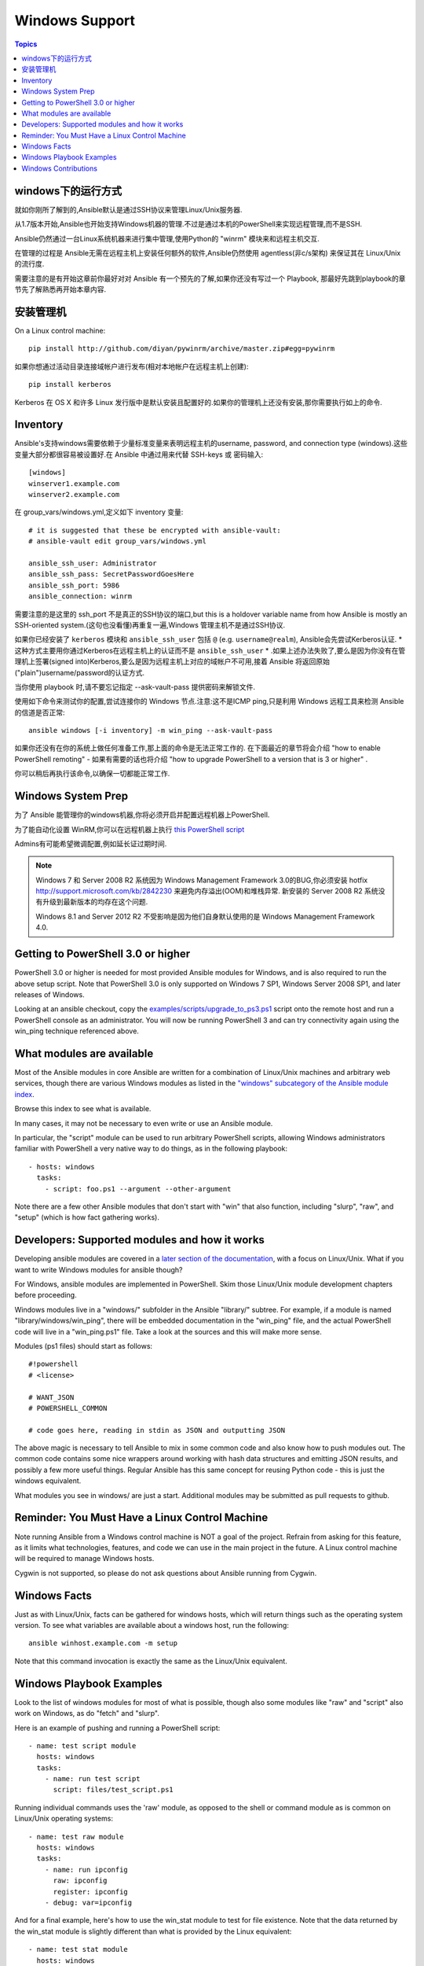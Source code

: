Windows Support
===============

.. contents:: Topics

.. _windows_how_does_it_work:

windows下的运行方式
`````````````````````

就如你刚所了解到的,Ansible默认是通过SSH协议来管理Linux/Unix服务器.

从1.7版本开始,Ansible也开始支持Windows机器的管理.不过是通过本机的PowerShell来实现远程管理,而不是SSH.

Ansible仍然通过一台Linux系统机器来进行集中管理,使用Python的 "winrm" 模块来和远程主机交互.

在管理的过程是 Ansible无需在远程主机上安装任何额外的软件,Ansible仍然使用 agentless(非c/s架构) 来保证其在 Linux/Unix的流行度.

需要注意的是有开始这章前你最好对对 Ansible 有一个预先的了解,如果你还没有写过一个 Playbook, 那最好先跳到playbook的章节先了解熟悉再开始本章内容.

.. _windows_installing:

安装管理机
```````````

On a Linux control machine::

   pip install http://github.com/diyan/pywinrm/archive/master.zip#egg=pywinrm

如果你想通过活动目录连接域帐户进行发布(相对本地帐户在远程主机上创建)::

   pip install kerberos

Kerberos 在 OS X 和许多 Linux 发行版中是默认安装且配置好的.如果你的管理机上还没有安装,那你需要执行如上的命令.

.. _windows_inventory:

Inventory
`````````

Ansible's支持windows需要依赖于少量标准变量来表明远程主机的username, password, and connection type (windows).这些变量大部分都很容易被设置好.在 Ansible 中通过用来代替 SSH-keys 或 密码输入::

    [windows]
    winserver1.example.com
    winserver2.example.com

在 group_vars/windows.yml,定义如下 inventory 变量::

    # it is suggested that these be encrypted with ansible-vault:
    # ansible-vault edit group_vars/windows.yml

    ansible_ssh_user: Administrator
    ansible_ssh_pass: SecretPasswordGoesHere
    ansible_ssh_port: 5986
    ansible_connection: winrm

需要注意的是这里的 ssh_port 不是真正的SSH协议的端口,but this is a holdover variable name from how Ansible is mostly an SSH-oriented system.(这句也没看懂)再重复一遍,Windows 管理主机不是通过SSH协议.

如果你已经安装了 ``kerberos`` 模块和 ``ansible_ssh_user`` 包括 ``@`` (e.g. ``username@realm``), Ansible会先尝试Kerberos认证. * 这种方式主要用你通过Kerberos在远程主机上的认证而不是 ``ansible_ssh_user`` * .如果上述办法失败了,要么是因为你没有在管理机上签署(signed into)Kerberos,要么是因为远程主机上对应的域帐户不可用,接着 Ansible 将返回原始("plain")username/password的认证方式.

当你使用 playbook 时,请不要忘记指定 --ask-vault-pass 提供密码来解锁文件.

使用如下命令来测试你的配置,尝试连接你的 Windows 节点.注意:这不是ICMP ping,只是利用 Windows 远程工具来检测 Ansible 的信道是否正常::

    ansible windows [-i inventory] -m win_ping --ask-vault-pass

如果你还没有在你的系统上做任何准备工作,那上面的命令是无法正常工作的. 在下面最近的章节将会介绍 "how to enable PowerShell remoting" - 如果有需要的话也将介绍 "how to upgrade PowerShell to a version that is 3 or higher" .

你可以稍后再执行该命令,以确保一切都能正常工作.

.. _windows_system_prep:

Windows System Prep
```````````````````
为了 Ansible 能管理你的windows机器,你将必须开启并配置远程机器上PowerShell.

为了能自动化设置 WinRM,你可以在远程机器上执行 `this PowerShell script <https://github.com/ansible/ansible/blob/devel/examples/scripts/ConfigureRemotingForAnsible.ps1>`_

Admins有可能希望微调配置,例如延长证过期时间.

.. note::
   
   Windows 7 和 Server 2008 R2 系统因为 Windows 
   Management Framework 3.0的BUG,你必须安装 hotfix http://support.microsoft.com/kb/2842230 来避免内存溢出(OOM)和堆栈异常. 新安装的 Server 2008 R2 系统没有升级到最新版本的均存在这个问题.

   Windows 8.1 and Server 2012 R2 不受影响是因为他们自身默认使用的是 Windows Management Framework 4.0. 

.. _getting_to_powershell_three_or_higher:

Getting to PowerShell 3.0 or higher
```````````````````````````````````

PowerShell 3.0 or higher is needed for most provided Ansible modules for Windows, and is also required to run the above setup script. Note that PowerShell 3.0 is only supported on Windows 7 SP1, Windows Server 2008 SP1, and later releases of Windows.

Looking at an ansible checkout, copy the `examples/scripts/upgrade_to_ps3.ps1 <https://github.com/cchurch/ansible/blob/devel/examples/scripts/upgrade_to_ps3.ps1>`_ script onto the remote host and run a PowerShell console as an administrator.  You will now be running PowerShell 3 and can try connectivity again using the win_ping technique referenced above.

.. _what_windows_modules_are_available:

What modules are available
``````````````````````````

Most of the Ansible modules in core Ansible are written for a combination of Linux/Unix machines and arbitrary web services, though there are various 
Windows modules as listed in the `"windows" subcategory of the Ansible module index <http://docs.ansible.com/list_of_windows_modules.html>`_.  

Browse this index to see what is available.

In many cases, it may not be necessary to even write or use an Ansible module.

In particular, the "script" module can be used to run arbitrary PowerShell scripts, allowing Windows administrators familiar with PowerShell a very native way to do things, as in the following playbook::

    - hosts: windows
      tasks:
        - script: foo.ps1 --argument --other-argument

Note there are a few other Ansible modules that don't start with "win" that also function, including "slurp", "raw", and "setup" (which is how fact gathering works).

.. _developers_developers_developers:

Developers: Supported modules and how it works
``````````````````````````````````````````````

Developing ansible modules are covered in a `later section of the documentation <http://docs.ansible.com/developing_modules.html>`_, with a focus on Linux/Unix.
What if you want to write Windows modules for ansible though?

For Windows, ansible modules are implemented in PowerShell.  Skim those Linux/Unix module development chapters before proceeding.

Windows modules live in a "windows/" subfolder in the Ansible "library/" subtree.  For example, if a module is named
"library/windows/win_ping", there will be embedded documentation in the "win_ping" file, and the actual PowerShell code will live in a "win_ping.ps1" file.  Take a look at the sources and this will make more sense.

Modules (ps1 files) should start as follows::

    #!powershell
    # <license>

    # WANT_JSON
    # POWERSHELL_COMMON

    # code goes here, reading in stdin as JSON and outputting JSON

The above magic is necessary to tell Ansible to mix in some common code and also know how to push modules out.  The common code contains some nice wrappers around working with hash data structures and emitting JSON results, and possibly a few more useful things.  Regular Ansible has this same concept for reusing Python code - this is just the windows equivalent.

What modules you see in windows/ are just a start.  Additional modules may be submitted as pull requests to github.

.. _windows_and_linux_control_machine:

Reminder: You Must Have a Linux Control Machine
```````````````````````````````````````````````

Note running Ansible from a Windows control machine is NOT a goal of the project.  Refrain from asking for this feature,
as it limits what technologies, features, and code we can use in the main project in the future.  A Linux control machine
will be required to manage Windows hosts.

Cygwin is not supported, so please do not ask questions about Ansible running from Cygwin.

.. _windows_facts:

Windows Facts
`````````````

Just as with Linux/Unix, facts can be gathered for windows hosts, which will return things such as the operating system version.  To see what variables are available about a windows host, run the following::

    ansible winhost.example.com -m setup

Note that this command invocation is exactly the same as the Linux/Unix equivalent.

.. _windows_playbook_example:

Windows Playbook Examples
`````````````````````````

Look to the list of windows modules for most of what is possible, though also some modules like "raw" and "script" also work on Windows, as do "fetch" and "slurp".

Here is an example of pushing and running a PowerShell script::

    - name: test script module
      hosts: windows
      tasks:
        - name: run test script
          script: files/test_script.ps1

Running individual commands uses the 'raw' module, as opposed to the shell or command module as is common on Linux/Unix operating systems::

    - name: test raw module
      hosts: windows
      tasks:
        - name: run ipconfig
          raw: ipconfig
          register: ipconfig
        - debug: var=ipconfig

And for a final example, here's how to use the win_stat module to test for file existence.  Note that the data returned by the win_stat module is slightly different than what is provided by the Linux equivalent::

    - name: test stat module
      hosts: windows
      tasks:
        - name: test stat module on file
          win_stat: path="C:/Windows/win.ini"
          register: stat_file

        - debug: var=stat_file

        - name: check stat_file result
          assert:
              that:
                 - "stat_file.stat.exists"
                 - "not stat_file.stat.isdir"
                 - "stat_file.stat.size > 0"
                 - "stat_file.stat.md5"

Again, recall that the Windows modules are all listed in the Windows category of modules, with the exception that the "raw", "script", and "fetch" modules are also available.  These modules do not start with a "win" prefix.

.. _windows_contributions:

Windows Contributions
`````````````````````

Windows support in Ansible is still very new, and contributions are quite welcome, whether this is in the
form of new modules, tweaks to existing modules, documentation, or something else.  Please stop by the ansible-devel mailing list if you would like to get involved and say hi.

.. seealso::

   :doc:`developing_modules`
       How to write modules
   :doc:`playbooks`
       Learning ansible's configuration management language
   `List of Windows Modules <http://docs.ansible.com/list_of_windows_modules.html>`_
       Windows specific module list, all implemented in PowerShell
   `Mailing List <http://groups.google.com/group/ansible-project>`_
       Questions? Help? Ideas?  Stop by the list on Google Groups
   `irc.freenode.net <http://irc.freenode.net>`_
       #ansible IRC chat channel


